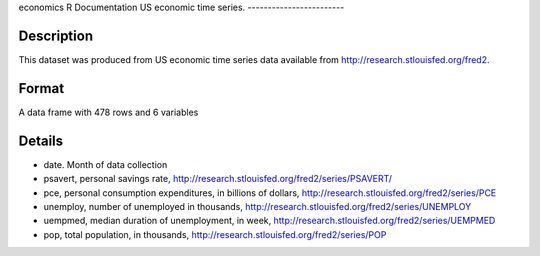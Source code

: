 economics
R Documentation
US economic time series.
------------------------

Description
~~~~~~~~~~~

This dataset was produced from US economic time series data
available from
`http://research.stlouisfed.org/fred2 <http://research.stlouisfed.org/fred2>`_.

Format
~~~~~~

A data frame with 478 rows and 6 variables

Details
~~~~~~~


-  date. Month of data collection

-  psavert, personal savings rate,
   `http://research.stlouisfed.org/fred2/series/PSAVERT/ <http://research.stlouisfed.org/fred2/series/PSAVERT/>`_

-  pce, personal consumption expenditures, in billions of dollars,
   `http://research.stlouisfed.org/fred2/series/PCE <http://research.stlouisfed.org/fred2/series/PCE>`_

-  unemploy, number of unemployed in thousands,
   `http://research.stlouisfed.org/fred2/series/UNEMPLOY <http://research.stlouisfed.org/fred2/series/UNEMPLOY>`_

-  uempmed, median duration of unemployment, in week,
   `http://research.stlouisfed.org/fred2/series/UEMPMED <http://research.stlouisfed.org/fred2/series/UEMPMED>`_

-  pop, total population, in thousands,
   `http://research.stlouisfed.org/fred2/series/POP <http://research.stlouisfed.org/fred2/series/POP>`_



